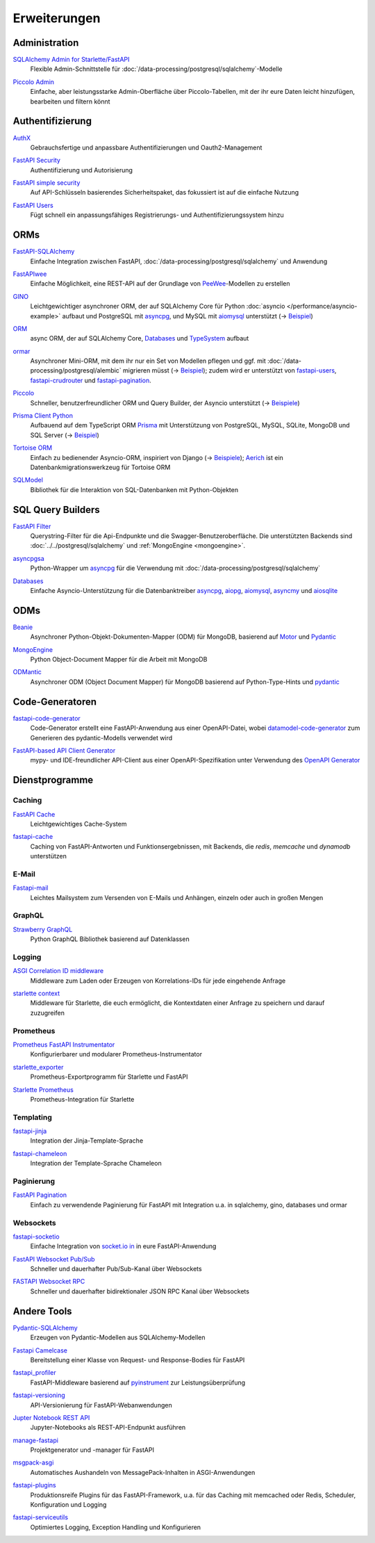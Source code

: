 .. SPDX-FileCopyrightText: 2021 Veit Schiele
..
.. SPDX-License-Identifier: BSD-3-Clause

Erweiterungen
=============

Administration
--------------

`SQLAlchemy Admin for Starlette/FastAPI <https://github.com/aminalaee/sqladmin>`_
    Flexible Admin-Schnittstelle für
    :doc:`/data-processing/postgresql/sqlalchemy`-Modelle

    .. image:: https://raster.shields.io/github/stars/aminalaee/sqladmin
       :alt: Stars
    .. image:: https://raster.shields.io/github/contributors/aminalaee/sqladmin
       :alt: Mitwirkende
    .. image:: https://raster.shields.io/github/commit-activity/y/aminalaee/sqladmin
       :alt: Commit-Aktivität
    .. image:: https://raster.shields.io/github/license/aminalaee/sqladmin
       :alt: Lizenz

`Piccolo Admin <https://github.com/piccolo-orm/piccolo_admin>`_
    Einfache, aber leistungsstarke Admin-Oberfläche über Piccolo-Tabellen, mit
    der ihr eure Daten leicht hinzufügen, bearbeiten und filtern könnt

    .. image:: https://raster.shields.io/github/stars/piccolo-orm/piccolo_admin
       :alt: Stars
    .. image:: https://raster.shields.io/github/contributors/piccolo-orm/piccolo_admin
       :alt: Mitwirkende
    .. image:: https://raster.shields.io/github/commit-activity/y/piccolo-orm/piccolo_admin
       :alt: Commit-Aktivität
    .. image:: https://raster.shields.io/github/license/piccolo-orm/piccolo_admin
       :alt: Lizenz

Authentifizierung
-----------------

`AuthX <https://github.com/yezz123/AuthX>`_
    Gebrauchsfertige und anpassbare Authentifizierungen und Oauth2-Management

    .. image:: https://raster.shields.io/github/stars/yezz123/AuthX
       :alt: Stars
    .. image:: https://raster.shields.io/github/contributors/yezz123/AuthX
       :alt: Mitwirkende
    .. image:: https://raster.shields.io/github/commit-activity/y/yezz123/AuthX
       :alt: Commit-Aktivität
    .. image:: https://raster.shields.io/github/license/yezz123/AuthX
       :alt: Lizenz

`FastAPI Security <https://github.com/jacobsvante/fastapi-security>`_
    Authentifizierung und Autorisierung

    .. image:: https://raster.shields.io/github/stars/jacobsvante/fastapi-security
       :alt: Stars
    .. image:: https://raster.shields.io/github/contributors/jacobsvante/fastapi-security
       :alt: Mitwirkende
    .. image:: https://raster.shields.io/github/commit-activity/y/jacobsvante/fastapi-security
       :alt: Commit-Aktivität
    .. image:: https://raster.shields.io/github/license/jacobsvante/fastapi-security
       :alt: Lizenz

`FastAPI simple security <https://github.com/mrtolkien/fastapi_simple_security>`_
    Auf API-Schlüsseln basierendes Sicherheitspaket, das fokussiert ist auf die
    einfache Nutzung

    .. image:: https://raster.shields.io/github/stars/piccolo-orm/piccolo_admin
       :alt: Stars
    .. image:: https://raster.shields.io/github/contributors/mrtolkien/fastapi_simple_security
       :alt: Mitwirkende
    .. image:: https://raster.shields.io/github/commit-activity/y/mrtolkien/fastapi_simple_security
       :alt: Commit-Aktivität
    .. image:: https://raster.shields.io/github/license/mrtolkien/fastapi_simple_security
       :alt: Lizenz
`FastAPI Users <https://github.com/fastapi-users/fastapi-users>`_
    Fügt schnell ein anpassungsfähiges Registrierungs- und
    Authentifizierungssystem hinzu

    .. image:: https://raster.shields.io/github/stars/fastapi-users/fastapi-users
       :alt: Stars
    .. image:: https://raster.shields.io/github/contributors/fastapi-users/fastapi-users
       :alt: Mitwirkende
    .. image:: https://raster.shields.io/github/commit-activity/y/fastapi-users/fastapi-users
       :alt: Commit-Aktivität
    .. image:: https://raster.shields.io/github/license/fastapi-users/fastapi-users
       :alt: Lizenz

ORMs
----

`FastAPI-SQLAlchemy <https://github.com/mfreeborn/fastapi-sqlalchemy>`_
    Einfache Integration zwischen FastAPI,
    :doc:`/data-processing/postgresql/sqlalchemy` und Anwendung

    .. image:: https://raster.shields.io/github/stars/mfreeborn/fastapi-sqlalchemy
       :alt: Stars
    .. image:: https://raster.shields.io/github/contributors/mfreeborn/fastapi-sqlalchemy
       :alt: Mitwirkende
    .. image:: https://raster.shields.io/github/commit-activity/y/mfreeborn/fastapi-sqlalchemy
       :alt: Commit-Aktivität
    .. image:: https://raster.shields.io/github/license/mfreeborn/fastapi-sqlalchemy
       :alt: Lizenz
`FastAPIwee <https://github.com/Ignisor/FastAPIwee>`_
    Einfache Möglichkeit, eine REST-API auf der Grundlage von `PeeWee
    <https://github.com/coleifer/peewee>`_-Modellen zu erstellen

    .. image:: https://raster.shields.io/github/stars/Ignisor/FastAPIwee
       :alt: Stars
    .. image:: https://raster.shields.io/github/contributors/Ignisor/FastAPIwee
       :alt: Mitwirkende
    .. image:: https://raster.shields.io/github/commit-activity/y/Ignisor/FastAPIwee
       :alt: Commit-Aktivität
    .. image:: https://raster.shields.io/github/license/Ignisor/FastAPIwee
       :alt: Lizenz
`GINO <https://github.com/python-gino/gino>`_
    Leichtgewichtiger asynchroner ORM, der auf SQLAlchemy Core für Python
    :doc:`asyncio </performance/asyncio-example>` aufbaut und PostgreSQL mit
    `asyncpg <https://github.com/MagicStack/asyncpg>`_, und MySQL mit `aiomysql
    <https://github.com/aio-libs/aiomysql>`_ unterstützt (→ `Beispiel
    <https://github.com/leosussan/fastapi-gino-arq-uvicorn>`_)

    .. image:: https://raster.shields.io/github/stars/python-gino/gino
       :alt: Stars
    .. image:: https://raster.shields.io/github/contributors/python-gino/gino
       :alt: Mitwirkende
    .. image:: https://raster.shields.io/github/commit-activity/y/python-gino/gino
       :alt: Commit-Aktivität
    .. image:: https://raster.shields.io/github/license/python-gino/gino
       :alt: Lizenz
`ORM <https://github.com/encode/orm>`_
    async ORM, der auf SQLAlchemy Core, `Databases
    <https://github.com/encode/databases>`_ und `TypeSystem
    <https://github.com/encode/typesystem>`_ aufbaut

    .. image:: https://raster.shields.io/github/stars/encode/orm
       :alt: Stars
    .. image:: https://raster.shields.io/github/contributors/encode/orm
       :alt: Mitwirkende
    .. image:: https://raster.shields.io/github/commit-activity/y/piccolo-orm/piccolo_admin
       :alt: Commit-Aktivität
    .. image:: https://raster.shields.io/github/license/piccolo-orm/piccolo_admin
       :alt: Lizenz

`ormar <https://github.com/collerek/ormar/>`_
    Asynchroner Mini-ORM, mit dem ihr nur ein Set von Modellen pflegen und ggf.
    mit :doc:`/data-processing/postgresql/alembic` migrieren müsst (→ `Beispiel
    <https://collerek.github.io/ormar/fastapi/>`__); zudem wird er unterstützt
    von `fastapi-users <https://github.com/fastapi-users/fastapi-users>`_,
    `fastapi-crudrouter <https://github.com/awtkns/fastapi-crudrouter>`_ und
    `fastapi-pagination <https://github.com/uriyyo/fastapi-pagination>`_.

    .. image:: https://raster.shields.io/github/stars/collerek/ormar
       :alt: Stars
    .. image:: https://raster.shields.io/github/contributors/collerek/ormar
       :alt: Mitwirkende
    .. image:: https://raster.shields.io/github/commit-activity/y/collerek/ormar
       :alt: Commit-Aktivität
    .. image:: https://raster.shields.io/github/license/collerek/ormar
       :alt: Lizenz

`Piccolo <https://github.com/piccolo-orm/piccolo>`_
    Schneller, benutzerfreundlicher ORM und Query Builder, der Asyncio
    unterstützt (→ `Beispiele
    <https://github.com/piccolo-orm/piccolo_examples>`__)

    .. image:: https://raster.shields.io/github/stars/piccolo-orm/piccolo
       :alt: Stars
    .. image:: https://raster.shields.io/github/contributors/piccolo-orm/piccolo
       :alt: Mitwirkende
    .. image:: https://raster.shields.io/github/commit-activity/y/piccolo-orm/piccolo
       :alt: Commit-Aktivität
    .. image:: https://raster.shields.io/github/license/piccolo-orm/piccolo
       :alt: Lizenz

`Prisma Client Python <https://github.com/RobertCraigie/prisma-client-py>`_
    Aufbauend auf dem TypeScript ORM `Prisma
    <https://github.com/prisma/prisma>`_ mit Unterstützung von PostgreSQL,
    MySQL, SQLite, MongoDB und SQL Server (→ `Beispiel
    <https://github.com/RobertCraigie/prisma-client-py/tree/main/examples/fastapi-basic>`__)

    .. image:: https://raster.shields.io/github/stars/piccolo-orm/piccolo
       :alt: Stars
    .. image:: https://raster.shields.io/github/contributors/piccolo-orm/piccolo_admin
       :alt: Mitwirkende
    .. image:: https://raster.shields.io/github/commit-activity/y/piccolo-orm/piccolo_admin
       :alt: Commit-Aktivität
    .. image:: https://raster.shields.io/github/license/piccolo-orm/piccolo_admin
       :alt: Lizenz

`Tortoise ORM <https://github.com/tortoise/tortoise-orm>`_
    Einfach zu bedienender Asyncio-ORM, inspiriert von Django (→ `Beispiele
    <https://tortoise.github.io/examples/fastapi.html>`__); `Aerich
    <https://github.com/tortoise/aerich>`_ ist ein Datenbankmigrationswerkzeug
    für Tortoise ORM

    .. image:: https://raster.shields.io/github/stars/tortoise/tortoise-orm
       :alt: Stars
    .. image:: https://raster.shields.io/github/contributors/tortoise/tortoise-orm
       :alt: Mitwirkende
    .. image:: https://raster.shields.io/github/commit-activity/y/tortoise/tortoise-orm
       :alt: Commit-Aktivität
    .. image:: https://raster.shields.io/github/license/tortoise/tortoise-orm
       :alt: Lizenz

`SQLModel <https://github.com/tiangolo/sqlmodel>`_
    Bibliothek für die Interaktion von SQL-Datenbanken mit Python-Objekten

    .. image:: https://raster.shields.io/github/stars/tiangolo/sqlmodel
       :alt: Stars
    .. image:: https://raster.shields.io/github/contributors/tiangolo/sqlmodel
       :alt: Mitwirkende
    .. image:: https://raster.shields.io/github/commit-activity/y/tiangolo/sqlmodel
       :alt: Commit-Aktivität
    .. image:: https://raster.shields.io/github/license/tiangolo/sqlmodel
       :alt: Lizenz

SQL Query Builders
------------------

`FastAPI Filter <https://fastapi-filter.netlify.app>`_
    Querystring-Filter für die Api-Endpunkte und die Swagger-Benutzeroberfläche.
    Die unterstützten Backends sind :doc:`../../postgresql/sqlalchemy` und
    :ref:`MongoEngine <mongoengine>`.

    .. image:: https://raster.shields.io/github/stars/arthurio/fastapi-filter
       :alt: Stars
    .. image:: https://raster.shields.io/github/contributors/arthurio/fastapi-filter
       :alt: Mitwirkende
    .. image:: https://raster.shields.io/github/commit-activity/y/arthurio/fastapi-filter
       :alt: Commit-Aktivität
    .. image:: https://raster.shields.io/github/license/arthurio/fastapi-filter
       :alt: Lizenz

`asyncpgsa <https://github.com/CanopyTax/asyncpgsa>`_
    Python-Wrapper um `asyncpg <https://github.com/MagicStack/asyncpg>`_ für die
    Verwendung mit :doc:`/data-processing/postgresql/sqlalchemy`

    .. image:: https://raster.shields.io/github/stars/CanopyTax/asyncpgsa
       :alt: Stars
    .. image:: https://raster.shields.io/github/contributors/CanopyTax/asyncpgsa
       :alt: Mitwirkende
    .. image:: https://raster.shields.io/github/commit-activity/y/CanopyTax/asyncpgsa
       :alt: Commit-Aktivität
    .. image:: https://raster.shields.io/github/license/CanopyTax/asyncpgsa
       :alt: Lizenz

`Databases <https://github.com/encode/databases>`_
    Einfache Asyncio-Unterstützung für die Datenbanktreiber `asyncpg
    <https://github.com/MagicStack/asyncpg>`_, `aiopg
    <https://github.com/aio-libs/aiopg>`_, `aiomysql
    <https://github.com/aio-libs/aiomysql>`_, `asyncmy
    <https://github.com/long2ice/asyncmy>`_ und `aiosqlite
    <https://github.com/omnilib/aiosqlite>`_

    .. image:: https://raster.shields.io/github/stars/encode/databases
       :alt: Stars
    .. image:: https://raster.shields.io/github/contributors/encode/databases
       :alt: Mitwirkende
    .. image:: https://raster.shields.io/github/commit-activity/y/encode/databases
       :alt: Commit-Aktivität
    .. image:: https://raster.shields.io/github/license/encode/databases
       :alt: Lizenz

ODMs
----

`Beanie <https://github.com/roman-right/beanie>`_
    Asynchroner Python-Objekt-Dokumenten-Mapper (ODM) für MongoDB, basierend auf
    `Motor <https://motor.readthedocs.io/en/stable/>`_ und `Pydantic
    <https://pydantic-docs.helpmanual.io/>`__

    .. image:: https://raster.shields.io/github/stars/roman-right/beanie
       :alt: Stars
    .. image:: https://raster.shields.io/github/contributors/roman-right/beanie
       :alt: Mitwirkende
    .. image:: https://raster.shields.io/github/commit-activity/y/roman-right/beanie
       :alt: Commit-Aktivität
    .. image:: https://raster.shields.io/github/license/roman-right/beanie
       :alt: Lizenz

.. _mongoengine:

`MongoEngine <https://github.com/MongoEngine/mongoengine>`__
    Python Object-Document Mapper für die Arbeit mit MongoDB

    .. image:: https://raster.shields.io/github/stars/MongoEngine/mongoengine
       :alt: Stars
    .. image:: https://raster.shields.io/github/contributors/MongoEngine/mongoengine
       :alt: Mitwirkende
    .. image:: https://raster.shields.io/github/commit-activity/y/MongoEngine/mongoengine
       :alt: Commit-Aktivität
    .. image:: https://raster.shields.io/github/license/MongoEngine/mongoengine
       :alt: Lizenz

`ODMantic <https://github.com/art049/odmantic/>`_
    Asynchroner ODM (Object Document Mapper) für MongoDB basierend auf
    Python-Type-Hints und `pydantic <https://pydantic-docs.helpmanual.io/>`__

    .. image:: https://raster.shields.io/github/stars/art049/odmantic
       :alt: Stars
    .. image:: https://raster.shields.io/github/contributors/art049/odmantic
       :alt: Mitwirkende
    .. image:: https://raster.shields.io/github/commit-activity/y/art049/odmantic
       :alt: Commit-Aktivität
    .. image:: https://raster.shields.io/github/license/art049/odmantic
       :alt: Lizenz

Code-Generatoren
----------------

`fastapi-code-generator <https://github.com/koxudaxi/fastapi-code-generator>`_
    Code-Generator erstellt eine FastAPI-Anwendung aus einer OpenAPI-Datei,
    wobei `datamodel-code-generator
    <https://github.com/koxudaxi/datamodel-code-generator>`_ zum Generieren des
    pydantic-Modells verwendet wird

    .. image:: https://raster.shields.io/github/stars/koxudaxi/fastapi-code-generator
       :alt: Stars
    .. image:: https://raster.shields.io/github/contributors/koxudaxi/fastapi-code-generator
       :alt: Mitwirkende
    .. image:: https://raster.shields.io/github/commit-activity/y/koxudaxi/fastapi-code-generator
       :alt: Commit-Aktivität
    .. image:: https://raster.shields.io/github/license/koxudaxi/fastapi-code-generator
       :alt: Lizenz

`FastAPI-based API Client Generator <https://github.com/dmontagu/fastapi_client>`_
    mypy- und IDE-freundlicher API-Client aus einer OpenAPI-Spezifikation unter
    Verwendung des `OpenAPI Generator
    <https://github.com/OpenAPITools/openapi-generator>`_

    .. image:: https://raster.shields.io/github/stars/dmontagu/fastapi_client
       :alt: Stars
    .. image:: https://raster.shields.io/github/contributors/dmontagu/fastapi_client
       :alt: Mitwirkende
    .. image:: https://raster.shields.io/github/commit-activity/y/dmontagu/fastapi_client
       :alt: Commit-Aktivität
    .. image:: https://raster.shields.io/github/license/dmontagu/fastapi_client
       :alt: Lizenz

Dienstprogramme
---------------

Caching
~~~~~~~

`FastAPI Cache <https://github.com/comeuplater/fastapi_cache>`_
    Leichtgewichtiges Cache-System

    .. image:: https://raster.shields.io/github/stars/comeuplater/fastapi_cache
       :alt: Stars
    .. image:: https://raster.shields.io/github/contributors/comeuplater/fastapi_cache
       :alt: Mitwirkende
    .. image:: https://raster.shields.io/github/commit-activity/y/comeuplater/fastapi_cache
       :alt: Commit-Aktivität
    .. image:: https://raster.shields.io/github/license/comeuplater/fastapi_cache
       :alt: Lizenz

`fastapi-cache <https://github.com/long2ice/fastapi-cache>`_
    Caching von FastAPI-Antworten und Funktionsergebnissen, mit Backends, die
    `redis`, `memcache` und `dynamodb` unterstützen

    .. image:: https://raster.shields.io/github/stars/long2ice/fastapi-cache
       :alt: Stars
    .. image:: https://raster.shields.io/github/contributors/long2ice/fastapi-cache
       :alt: Mitwirkende
    .. image:: https://raster.shields.io/github/commit-activity/y/long2ice/fastapi-cache
       :alt: Commit-Aktivität
    .. image:: https://raster.shields.io/github/license/long2ice/fastapi-cache
       :alt: Lizenz

E-Mail
~~~~~~

`Fastapi-mail <https://github.com/sabuhish/fastapi-mail>`_
    Leichtes Mailsystem zum Versenden von E-Mails und Anhängen, einzeln oder
    auch in großen Mengen

    .. image:: https://raster.shields.io/github/stars/sabuhish/fastapi-mail
       :alt: Stars
    .. image:: https://raster.shields.io/github/contributors/sabuhish/fastapi-mail
       :alt: Mitwirkende
    .. image:: https://raster.shields.io/github/commit-activity/y/sabuhish/fastapi-mail
       :alt: Commit-Aktivität
    .. image:: https://raster.shields.io/github/license/sabuhish/fastapi-mail
       :alt: Lizenz

GraphQL
~~~~~~~

`Strawberry GraphQL <https://github.com/strawberry-graphql/strawberry>`_
    Python GraphQL Bibliothek basierend auf Datenklassen

    .. image:: https://raster.shields.io/github/stars/strawberry-graphql/strawberry
       :alt: Stars
    .. image:: https://raster.shields.io/github/contributors/strawberry-graphql/strawberry
       :alt: Mitwirkende
    .. image:: https://raster.shields.io/github/commit-activity/y/strawberry-graphql/strawberry
       :alt: Commit-Aktivität
    .. image:: https://raster.shields.io/github/license/strawberry-graphql/strawberry
       :alt: Lizenz

Logging
~~~~~~~

`ASGI Correlation ID middleware <https://github.com/snok/asgi-correlation-id>`_
    Middleware zum Laden oder Erzeugen von Korrelations-IDs für jede eingehende
    Anfrage

    .. image:: https://raster.shields.io/github/stars/snok/asgi-correlation-id
       :alt: Stars
    .. image:: https://raster.shields.io/github/contributors/snok/asgi-correlation-id
       :alt: Mitwirkende
    .. image:: https://raster.shields.io/github/commit-activity/y/snok/asgi-correlation-id
       :alt: Commit-Aktivität
    .. image:: https://raster.shields.io/github/license/snok/asgi-correlation-id
       :alt: Lizenz

`starlette context <https://github.com/tomwojcik/starlette-context>`_
    Middleware für Starlette, die euch ermöglicht, die Kontextdaten einer
    Anfrage zu speichern und darauf zuzugreifen

    .. image:: https://raster.shields.io/github/stars/tomwojcik/starlette-context
       :alt: Stars
    .. image:: https://raster.shields.io/github/contributors/tomwojcik/starlette-context
       :alt: Mitwirkende
    .. image:: https://raster.shields.io/github/commit-activity/y/tomwojcik/starlette-context
       :alt: Commit-Aktivität
    .. image:: https://raster.shields.io/github/license/tomwojcik/starlette-context
       :alt: Lizenz

Prometheus
~~~~~~~~~~

`Prometheus FastAPI Instrumentator <https://github.com/trallnag/prometheus-fastapi-instrumentator>`_
    Konfigurierbarer und modularer Prometheus-Instrumentator

    .. image:: https://raster.shields.io/github/stars/trallnag/prometheus-fastapi-instrumentator
       :alt: Stars
    .. image:: https://raster.shields.io/github/contributors/trallnag/prometheus-fastapi-instrumentator
       :alt: Mitwirkende
    .. image:: https://raster.shields.io/github/commit-activity/y/trallnag/prometheus-fastapi-instrumentator
       :alt: Commit-Aktivität
    .. image:: https://raster.shields.io/github/license/trallnag/prometheus-fastapi-instrumentator
       :alt: Lizenz

`starlette_exporter <https://github.com/stephenhillier/starlette_exporter>`_
    Prometheus-Exportprogramm für Starlette und FastAPI

    .. image:: https://raster.shields.io/github/stars/stephenhillier/starlette_exporter
       :alt: Stars
    .. image:: https://raster.shields.io/github/contributors/stephenhillier/starlette_exporter
       :alt: Mitwirkende
    .. image:: https://raster.shields.io/github/commit-activity/y/stephenhillier/starlette_exporter
       :alt: Commit-Aktivität
    .. image:: https://raster.shields.io/github/license/stephenhillier/starlette_exporter
       :alt: Lizenz

`Starlette Prometheus <https://github.com/perdy/starlette-prometheus>`_
    Prometheus-Integration für Starlette

    .. image:: https://raster.shields.io/github/stars/perdy/starlette-prometheus
       :alt: Stars
    .. image:: https://raster.shields.io/github/contributors/perdy/starlette-prometheus
       :alt: Mitwirkende
    .. image:: https://raster.shields.io/github/commit-activity/y/perdy/starlette-prometheus
       :alt: Commit-Aktivität
    .. image:: https://raster.shields.io/github/license/perdy/starlette-prometheus
       :alt: Lizenz

Templating
~~~~~~~~~~

`fastapi-jinja <https://github.com/AGeekInside/fastapi-jinja>`_
    Integration der Jinja-Template-Sprache

    .. image:: https://raster.shields.io/github/stars/AGeekInside/fastapi-jinja
       :alt: Stars
    .. image:: https://raster.shields.io/github/contributors/AGeekInside/fastapi-jinja
       :alt: Mitwirkende
    .. image:: https://raster.shields.io/github/commit-activity/y/AGeekInside/fastapi-jinja
       :alt: Commit-Aktivität
    .. image:: https://raster.shields.io/github/license/AGeekInside/fastapi-jinja
       :alt: Lizenz

`fastapi-chameleon <https://github.com/mikeckennedy/fastapi-chameleon>`_
    Integration der Template-Sprache Chameleon

    .. image:: https://raster.shields.io/github/stars/mikeckennedy/fastapi-chameleon
       :alt: Stars
    .. image:: https://raster.shields.io/github/contributors/mikeckennedy/fastapi-chameleon
       :alt: Mitwirkende
    .. image:: https://raster.shields.io/github/commit-activity/y/mikeckennedy/fastapi-chameleon
       :alt: Commit-Aktivität
    .. image:: https://raster.shields.io/github/license/mikeckennedy/fastapi-chameleon
       :alt: Lizenz

Paginierung
~~~~~~~~~~~

`FastAPI Pagination <https://github.com/uriyyo/fastapi-pagination>`_
    Einfach zu verwendende Paginierung für FastAPI mit Integration u.a. in
    sqlalchemy, gino, databases und ormar

    .. image:: https://raster.shields.io/github/stars/uriyyo/fastapi-pagination
       :alt: Stars
    .. image:: https://raster.shields.io/github/contributors/uriyyo/fastapi-pagination
       :alt: Mitwirkende
    .. image:: https://raster.shields.io/github/commit-activity/y/uriyyo/fastapi-pagination
       :alt: Commit-Aktivität
    .. image:: https://raster.shields.io/github/license/uriyyo/fastapi-pagination
       :alt: Lizenz

Websockets
~~~~~~~~~~

`fastapi-socketio <https://github.com/pyropy/fastapi-socketio>`_
    Einfache Integration von `socket.io in <https://socket.io/>`_ in eure
    FastAPI-Anwendung

    .. image:: https://raster.shields.io/github/stars/pyropy/fastapi-socketio
       :alt: Stars
    .. image:: https://raster.shields.io/github/contributors/pyropy/fastapi-socketio
       :alt: Mitwirkende
    .. image:: https://raster.shields.io/github/commit-activity/y/pyropy/fastapi-socketio
       :alt: Commit-Aktivität
    .. image:: https://raster.shields.io/github/license/pyropy/fastapi-socketio
       :alt: Lizenz

`FastAPI Websocket Pub/Sub <https://github.com/permitio/fastapi_websocket_pubsub>`_
    Schneller und dauerhafter Pub/Sub-Kanal über Websockets

    .. image:: https://raster.shields.io/github/stars/permitio/fastapi_websocket_pubsub
       :alt: Stars
    .. image:: https://raster.shields.io/github/contributors/permitio/fastapi_websocket_pubsub
       :alt: Mitwirkende
    .. image:: https://raster.shields.io/github/commit-activity/y/permitio/fastapi_websocket_pubsub
       :alt: Commit-Aktivität
    .. image:: https://raster.shields.io/github/license/permitio/fastapi_websocket_pubsub
       :alt: Lizenz

`FASTAPI Websocket RPC <https://github.com/permitio/fastapi_websocket_rpc>`_
    Schneller und dauerhafter bidirektionaler JSON RPC Kanal über Websockets

    .. image:: https://raster.shields.io/github/stars/permitio/fastapi_websocket_rpc
       :alt: Stars
    .. image:: https://raster.shields.io/github/contributors/permitio/fastapi_websocket_rpc
       :alt: Mitwirkende
    .. image:: https://raster.shields.io/github/commit-activity/y/permitio/fastapi_websocket_rpc
       :alt: Commit-Aktivität
    .. image:: https://raster.shields.io/github/license/permitio/fastapi_websocket_rpc
       :alt: Lizenz

Andere Tools
------------

`Pydantic-SQLAlchemy <https://github.com/tiangolo/pydantic-sqlalchemy>`_
    Erzeugen von Pydantic-Modellen aus SQLAlchemy-Modellen

    .. image:: https://raster.shields.io/github/stars/tiangolo/pydantic-sqlalchemy
       :alt: Stars
    .. image:: https://raster.shields.io/github/contributors/tiangolo/pydantic-sqlalchemy
       :alt: Mitwirkende
    .. image:: https://raster.shields.io/github/commit-activity/y/tiangolo/pydantic-sqlalchemy
       :alt: Commit-Aktivität
    .. image:: https://raster.shields.io/github/license/tiangolo/pydantic-sqlalchemy
       :alt: Lizenz

`Fastapi Camelcase <https://github.com/nf1s/fastapi-camelcase>`_
    Bereitstellung einer Klasse von Request- und Response-Bodies für FastAPI

    .. image:: https://raster.shields.io/github/stars/nf1s/fastapi-camelcase
       :alt: Stars
    .. image:: https://raster.shields.io/github/contributors/nf1s/fastapi-camelcase
       :alt: Mitwirkende
    .. image:: https://raster.shields.io/github/commit-activity/y/nf1s/fastapi-camelcase
       :alt: Commit-Aktivität
    .. image:: https://raster.shields.io/github/license/nf1s/fastapi-camelcase
       :alt: Lizenz
`fastapi_profiler <https://github.com/sunhailin-Leo/fastapi_profiler>`_
    FastAPI-Middleware basierend auf `pyinstrument
    <https://github.com/joerick/pyinstrument>`_ zur Leistungsüberprüfung

    .. image:: https://raster.shields.io/github/stars/sunhailin-Leo/fastapi_profiler
       :alt: Stars
    .. image:: https://raster.shields.io/github/contributors/sunhailin-Leo/fastapi_profiler
       :alt: Mitwirkende
    .. image:: https://raster.shields.io/github/commit-activity/y/sunhailin-Leo/fastapi_profiler
       :alt: Commit-Aktivität
    .. image:: https://raster.shields.io/github/license/sunhailin-Leo/fastapi_profiler
       :alt: Lizenz
`fastapi-versioning <https://github.com/DeanWay/fastapi-versioning>`_
    API-Versionierung für FastAPI-Webanwendungen

    .. image:: https://raster.shields.io/github/stars/DeanWay/fastapi-versioning
       :alt: Stars
    .. image:: https://raster.shields.io/github/contributors/DeanWay/fastapi-versioning
       :alt: Mitwirkende
    .. image:: https://raster.shields.io/github/commit-activity/y/DeanWay/fastapi-versioning
       :alt: Commit-Aktivität
    .. image:: https://raster.shields.io/github/license/DeanWay/fastapi-versioning
       :alt: Lizenz
`Jupter Notebook REST API <https://github.com/Invictify/Jupter-Notebook-REST-API>`_
    Jupyter-Notebooks als REST-API-Endpunkt ausführen

    .. image:: https://raster.shields.io/github/stars/Invictify/Jupter-Notebook-REST-API
       :alt: Stars
    .. image:: https://raster.shields.io/github/contributors/Invictify/Jupter-Notebook-REST-API
       :alt: Mitwirkende
    .. image:: https://raster.shields.io/github/commit-activity/y/Invictify/Jupter-Notebook-REST-API
       :alt: Commit-Aktivität
    .. image:: https://raster.shields.io/github/license/Invictify/Jupter-Notebook-REST-API
       :alt: Lizenz
`manage-fastapi <https://github.com/ycd/manage-fastapi>`_
    Projektgenerator und -manager für FastAPI

    .. image:: https://raster.shields.io/github/stars/ycd/manage-fastapi
       :alt: Stars
    .. image:: https://raster.shields.io/github/contributors/ycd/manage-fastapi
       :alt: Mitwirkende
    .. image:: https://raster.shields.io/github/commit-activity/y/ycd/manage-fastapi
       :alt: Commit-Aktivität
    .. image:: https://raster.shields.io/github/license/ycd/manage-fastapi
       :alt: Lizenz
`msgpack-asgi <https://github.com/florimondmanca/msgpack-asgi>`_
    Automatisches Aushandeln von MessagePack-Inhalten in ASGI-Anwendungen

    .. image:: https://raster.shields.io/github/stars/piccolo-orm/piccolo_admin
       :alt: Stars
    .. image:: https://raster.shields.io/github/contributors/florimondmanca/msgpack-asgi
       :alt: Mitwirkende
    .. image:: https://raster.shields.io/github/commit-activity/y/florimondmanca/msgpack-asgi
       :alt: Commit-Aktivität
    .. image:: https://raster.shields.io/github/license/florimondmanca/msgpack-asgi
       :alt: Lizenz

`fastapi-plugins <https://github.com/madkote/fastapi-plugins>`_
    Produktionsreife Plugins für das FastAPI-Framework, u.a. für das Caching mit
    memcached oder Redis, Scheduler, Konfiguration und Logging

    .. image:: https://raster.shields.io/github/stars/madkote/fastapi-plugins
       :alt: Stars
    .. image:: https://raster.shields.io/github/contributors/madkote/fastapi-plugins
       :alt: Mitwirkende
    .. image:: https://raster.shields.io/github/commit-activity/y/madkote/fastapi-plugins
       :alt: Commit-Aktivität
    .. image:: https://raster.shields.io/github/license/madkote/fastapi-plugins
       :alt: Lizenz

`fastapi-serviceutils <https://github.com/skallfass/fastapi_serviceutils>`_
    Optimiertes Logging, Exception Handling und Konfigurieren

    .. image:: https://raster.shields.io/github/stars/skallfass/fastapi_serviceutils
       :alt: Stars
    .. image:: https://raster.shields.io/github/contributors/skallfass/fastapi_serviceutils
       :alt: Mitwirkende
    .. image:: https://raster.shields.io/github/commit-activity/y/skallfass/fastapi_serviceutils
       :alt: Commit-Aktivität
    .. image:: https://raster.shields.io/github/license/skallfass/fastapi_serviceutils
       :alt: Lizenz

